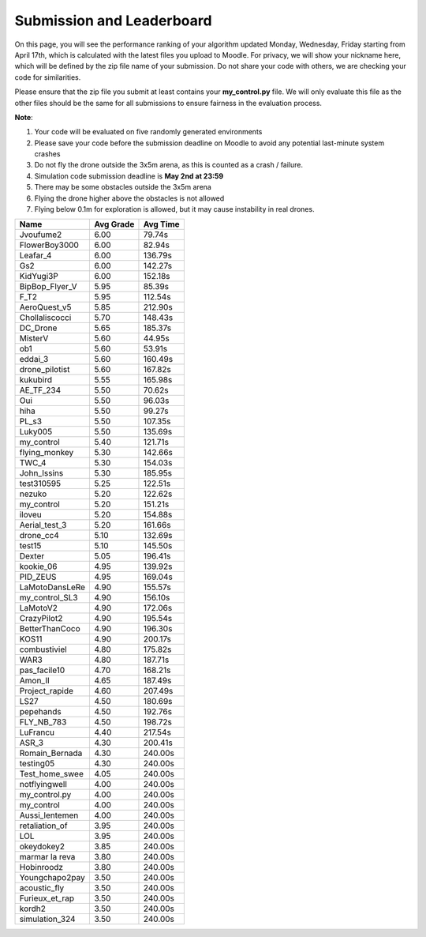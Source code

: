 Submission and Leaderboard
==========================

On this page, you will see the performance ranking of your algorithm updated Monday, Wednesday, Friday starting from April 17th, which is calculated with the latest files you upload to Moodle.
For privacy, we will show your nickname here, which will be defined by the zip file name of your submission.
Do not share your code with others, we are checking your code for similarities.

Please ensure that the zip file you submit at least contains your **my_control.py** file. We will only evaluate this file as the other files should be the same for all submissions to ensure fairness in the evaluation process.

**Note**:

1. Your code will be evaluated on five randomly generated environments
2. Please save your code before the submission deadline on Moodle to avoid any potential last-minute system crashes
3. Do not fly the drone outside the 3x5m arena, as this is counted as a crash / failure.
4. Simulation code submission deadline is **May 2nd at 23:59**
5. There may be some obstacles outside the 3x5m arena
6. Flying the drone higher above the obstacles is not allowed
7. Flying below 0.1m for exploration is allowed, but it may cause instability in real drones.

============== ========= ========
Name           Avg Grade Avg Time
============== ========= ========
Jvoufume2      6.00      79.74s  
FlowerBoy3000  6.00      82.94s   
Leafar_4       6.00      136.79s 
Gs2            6.00      142.27s 
KidYugi3P      6.00      152.18s 
BipBop_Flyer_V 5.95      85.39s 
F_T2           5.95      112.54s 
AeroQuest_v5   5.85      212.90s 
Chollaliscocci 5.70      148.43s 
DC_Drone       5.65      185.37s 
MisterV        5.60      44.95s  
ob1            5.60      53.91s  
eddai_3        5.60      160.49s 
drone_pilotist 5.60      167.82s 
kukubird       5.55      165.98s 
AE_TF_234      5.50      70.62s  
Oui            5.50      96.03s  
hiha           5.50      99.27s  
PL_s3          5.50      107.35s 
Luky005        5.50      135.69s 
my_control     5.40      121.71s 
flying_monkey  5.30      142.66s 
TWC_4          5.30      154.03s 
John_Issins    5.30      185.95s 
test310595     5.25      122.51s 
nezuko         5.20      122.62s 
my_control     5.20      151.21s 
iloveu         5.20      154.88s 
Aerial_test_3  5.20      161.66s 
drone_cc4      5.10      132.69s 
test15         5.10      145.50s 
Dexter         5.05      196.41s 
kookie_06      4.95      139.92s 
PID_ZEUS       4.95      169.04s 
LaMotoDansLeRe 4.90      155.57s 
my_control_SL3 4.90      156.10s 
LaMotoV2       4.90      172.06s 
CrazyPilot2    4.90      195.54s 
BetterThanCoco 4.90      196.30s 
KOS11          4.90      200.17s 
combustiviel   4.80      175.82s 
WAR3           4.80      187.71s 
pas_facile10   4.70      168.21s 
Amon_II        4.65      187.49s 
Project_rapide 4.60      207.49s 
LS27           4.50      180.69s 
pepehands      4.50      192.76s 
FLY_NB_783     4.50      198.72s 
LuFrancu       4.40      217.54s 
ASR_3          4.30      200.41s 
Romain_Bernada 4.30      240.00s 
testing05      4.30      240.00s 
Test_home_swee 4.05      240.00s 
notflyingwell  4.00      240.00s 
my_control.py  4.00      240.00s 
my_control     4.00      240.00s 
Aussi_lentemen 4.00      240.00s 
retaliation_of 3.95      240.00s 
LOL            3.95      240.00s 
okeydokey2     3.85      240.00s 
marmar la reva 3.80      240.00s 
Hobinroodz     3.80      240.00s 
Youngchapo2pay 3.50      240.00s 
acoustic_fly   3.50      240.00s 
Furieux_et_rap 3.50      240.00s 
kordh2         3.50      240.00s 
simulation_324 3.50      240.00s 
============== ========= ========


